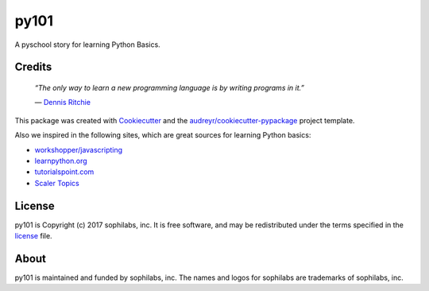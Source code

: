 ===============================
py101
===============================


.. image:: https://img.shields.io/pypi/v/py101.svg
        :target: https://pypi.python.org/pypi/py101

.. image:: https://img.shields.io/travis/sophilabs/py101.svg
        :target: https://travis-ci.org/sophilabs/py101

.. image:: https://pyup.io/repos/github/sophilabs/py101/shield.svg
     :target: https://pyup.io/repos/github/sophilabs/py101/
     :alt: Updates


A pyschool story for learning Python Basics.

Credits
-------

  *“The only way to learn a new programming language is by writing programs in it.”*

  \― `Dennis Ritchie <https://wikipedia.org/wiki/Dennis_Ritchie>`_

This package was created with Cookiecutter_ and the `audreyr/cookiecutter-pypackage`_ project template.

.. _Cookiecutter: https://github.com/audreyr/cookiecutter
.. _`audreyr/cookiecutter-pypackage`: https://github.com/audreyr/cookiecutter-pypackage

Also we inspired in the following sites, which are great sources for learning Python basics:

* `workshopper/javascripting <https://github.com/workshopper/javascripting>`_
* `learnpython.org <https://www.learnpython.org>`_
* `tutorialspoint.com <https://www.tutorialspoint.com/python>`_
* `Scaler Topics <https://www.scaler.com/topics/python/>`_


License
-------

py101 is Copyright (c) 2017 sophilabs, inc. It is free software, and may be
redistributed under the terms specified in the `license <./LICENSE>`__ file.

About
-----

.. image:: https://s3.amazonaws.com/sophilabs-assets/logo/logo_300x66.gif
    :target: https://sophilabs.co

py101 is maintained and funded by sophilabs, inc. The names and logos for
sophilabs are trademarks of sophilabs, inc.
